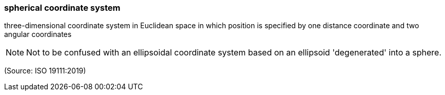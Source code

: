 === spherical coordinate system

three-dimensional coordinate system in Euclidean space in which position is specified by one distance coordinate and two angular coordinates

NOTE: Not to be confused with an ellipsoidal coordinate system based on an ellipsoid 'degenerated' into a sphere.

(Source: ISO 19111:2019)


